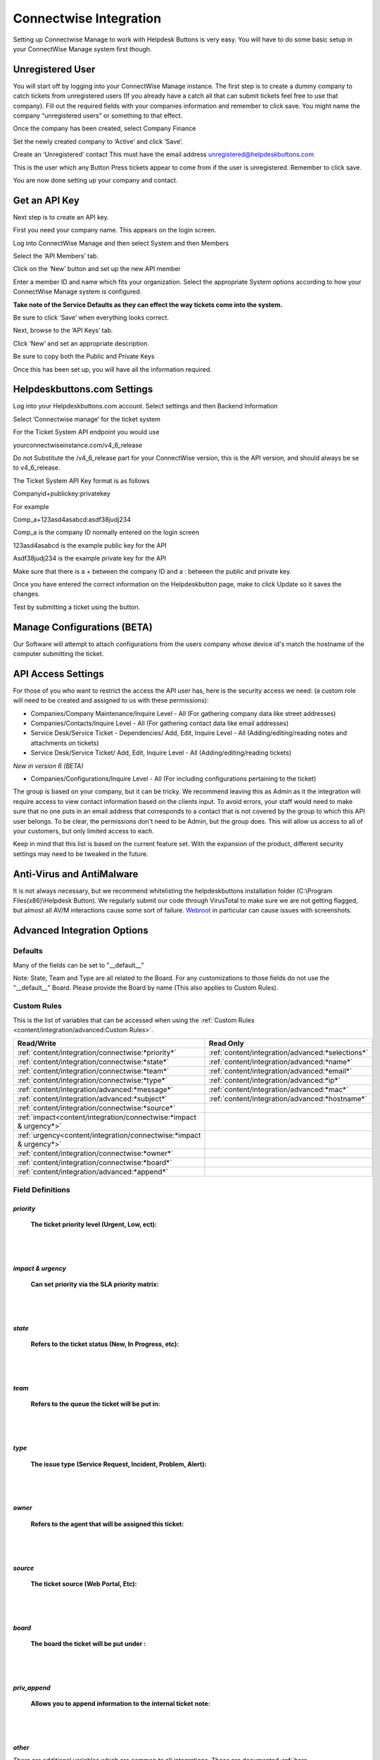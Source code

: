 Connectwise Integration
========================
Setting up Connectwise Manage to work with Helpdesk Buttons is very easy. You will have to do some basic setup in your ConnectWise Manage system first though.

Unregistered User
-------------------

You will start off by logging into your ConnectWise Manage instance. The first step is to create a dummy company to catch tickets from unregistered users (If you already have a catch all that can submit tickets feel free to use that company). Fill out the required fields with your companies information and remember to click save.  You might name the company “unregistered users” or something to that effect.

.. image:: images/cw-image-10.png
  :width: 400
  :alt: Alternative text

Once the company has been created, select Company Finance

.. image:: images/cw-image-4.png

Set the newly created company to ‘Active’ and click ‘Save’.

.. image:: images/cw-image-8.png

Create an ‘Unregistered’ contact This must have the email address unregistered@helpdeskbuttons.com

.. image:: images/cw-image-9.png

This is the user which any Button Press tickets appear to come from if the user is unregistered. Remember to click save.

You are now done setting up your company and contact.

Get an API Key
------------------

Next step is to create an API key.

First you need your company name. This appears on the login screen.

.. image:: images/cw-image-5.png

Log into ConnectWise Manage and then select System and then Members

.. image:: images/cw-image-7.png

Select the ‘API Members’ tab.

.. image:: images/cw-image-6.png

Click on the ‘New’ button and set up the new API member

.. image:: images/cw-image-2.png

Enter a member ID and name which fits your organization. Select the appropriate System options according to how your ConnectWise Manage system is configured.

**Take note of the Service Defaults as they can effect the way tickets come into the system.**

Be sure to click ‘Save’ when everything looks correct.

Next, browse to the ‘API Keys’ tab.

Click ‘New’ and set an appropriate description.

Be sure to copy both the Public and Private Keys

.. image:: images/cw-image-3.png

Once this has been set up, you will have all the information required.

Helpdeskbuttons.com Settings
------------------------------

Log into your Helpdeskbuttons.com account. Select settings and then Backend Information

.. image:: images/cw-image-1.png

Select ‘Connectwise manage’ for the ticket system

For the Ticket System API endpoint you would use

yourconnectwiseinstance.com/v4_6_release

Do not Substitute the /v4_6_release part for your ConnectWise version, this is the API version, and should always be se to v4_6_release.

The Ticket System API Key format is as follows

Companyid+publickey:privatekey

For example

Comp_a+123asd4asabcd:asdf38judj234

Comp_a is the company ID normally entered on the login screen

123asd4asabcd is the example public key for the API

Asdf38judj234 is the example private key for the API

Make sure that there is a + between the company ID and a : between the public and private key.

Once you have entered the correct information on the Helpdeskbutton page, make to click Update so it saves the changes.

Test by submitting a ticket using the button.

Manage Configurations (BETA)
----------------------------

Our Software will attempt to attach configurations from the users company whose device id's match the hostname of the computer submitting the ticket.



API Access Settings
--------------------

For those of you who want to restrict the access the API user has, here is the security access we need: (a custom role will need to be created and assigned to us with these permissions):

- Companies/Company Maintenance/Inquire Level - All (For gathering company data like street addresses)
- Companies/Contacts/Inquire Level - All (For gathering contact data like email addresses)
- Service Desk/Service Ticket - Dependencies/ Add, Edit, Inquire Level - All (Adding/editing/reading notes and attachments on tickets)
- Service Desk/Service Ticket/ Add, Edit, Inquire Level - All (Adding/editing/reading tickets)

*New in version 6 (BETA)*

- Companies/Configurations/Inquire Level - All (For including configurations pertaining to the ticket)


The group is based on your company, but it can be tricky. We recommend leaving this as Admin as it the integration will require access to view contact information based on the clients input. To avoid errors, your staff would need to make sure that no one puts in an email address that corresponds to a contact that is not covered by the group to which this API user belongs. To be clear, the permissions don't need to be Admin, but the group does. This will allow us access to all of your customers, but only limited access to each.

Keep in mind that this list is based on the current feature set. With the expansion of the product, different security settings may need to be tweaked in the future.

Anti-Virus and AntiMalware
-----------------------------
It is not always necessary, but we recommend whitelisting the helpdeskbuttons installation folder (C:\\Program Files(x86)\\Helpdesk Button). We regularly submit our code through VirusTotal to make sure we are not getting flagged, but almost all AV/M interactions cause some sort of failure. `Webroot <https://docs.tier2tickets.com/content/general/firewall/#webroot>`_ in particular can cause issues with screenshots.

Advanced Integration Options
------------------------------

Defaults
^^^^^^^^^

Many of the fields can be set to "__default__"

Note: State, Team and Type are all related to the Board. For any customizations to those fields 
do not use the "__default__" Board. Please provide the Board by name (This also applies to Custom Rules).

Custom Rules
^^^^^^^^^^^^^

This is the list of variables that can be accessed when using the :ref:`Custom Rules <content/integration/advanced:Custom Rules>`. 

+----------------------------------------------------------------------+--------------------------------------------------+
| Read/Write                                                           | Read Only                                        |
+======================================================================+==================================================+
| :ref:`content/integration/connectwise:*priority*`                    | :ref:`content/integration/advanced:*selections*` |
+----------------------------------------------------------------------+--------------------------------------------------+
| :ref:`content/integration/connectwise:*state*`                       | :ref:`content/integration/advanced:*name*`       |
+----------------------------------------------------------------------+--------------------------------------------------+
| :ref:`content/integration/connectwise:*team*`                        | :ref:`content/integration/advanced:*email*`      |
+----------------------------------------------------------------------+--------------------------------------------------+
| :ref:`content/integration/connectwise:*type*`                        | :ref:`content/integration/advanced:*ip*`         |
+----------------------------------------------------------------------+--------------------------------------------------+
| :ref:`content/integration/advanced:*message*`                        | :ref:`content/integration/advanced:*mac*`        |
+----------------------------------------------------------------------+--------------------------------------------------+
| :ref:`content/integration/advanced:*subject*`                        | :ref:`content/integration/advanced:*hostname*`   | 
+----------------------------------------------------------------------+--------------------------------------------------+
| :ref:`content/integration/connectwise:*source*`                      |                                                  | 
+----------------------------------------------------------------------+--------------------------------------------------+
| :ref:`impact<content/integration/connectwise:*impact & urgency*>`    |                                                  | 
+----------------------------------------------------------------------+--------------------------------------------------+
| :ref:`urgency<content/integration/connectwise:*impact & urgency*>`   |                                                  |
+----------------------------------------------------------------------+--------------------------------------------------+
| :ref:`content/integration/connectwise:*owner*`                       |                                                  | 
+----------------------------------------------------------------------+--------------------------------------------------+
| :ref:`content/integration/connectwise:*board*`                       |                                                  | 
+----------------------------------------------------------------------+--------------------------------------------------+
| :ref:`content/integration/advanced:*append*`                         |                                                  | 
+----------------------------------------------------------------------+--------------------------------------------------+



Field Definitions
^^^^^^^^^^^^^^^^^

*priority*
""""""""""

	**The ticket priority level (Urgent, Low, ect):**

.. image:: images/cw-priority.png
   :target: https://docs.tier2tickets.com/_images/cw-priority.png

|
|

*impact & urgency*
""""""""""""""""""""

	**Can set priority via the SLA priority matrix:**

.. image:: images/cw-impact+urgency.png
   :target: https://docs.tier2tickets.com/_images/cw-impact+urgency.png

|
|

*state*
"""""""

	**Refers to the ticket status (New, In Progress, etc):**

.. image:: images/cw-state.png
   :target: https://docs.tier2tickets.com/_images/cw-state.png

|
|

*team*
""""""

	**Refers to the queue the ticket will be put in:**

.. image:: images/cw-team.png
   :target: https://docs.tier2tickets.com/_images/cw-team.png

|
|

*type*
""""""

	**The issue type (Service Request, Incident, Problem, Alert):**

.. image:: images/cw-type.png
   :target: https://docs.tier2tickets.com/_images/cw-type.png

|
|

*owner*
"""""""

	**Refers to the agent that will be assigned this ticket:**

.. image:: images/cw-owner.png
   :target: https://docs.tier2tickets.com/_images/cw-owner.png

|
|

*source*
""""""""

	**The ticket source (Web Portal, Etc):**

.. image:: images/cw-source.png
   :target: https://docs.tier2tickets.com/_images/cw-source.png

|
|

*board*
""""""""

	**The board the ticket will be put under :**

.. image:: images/cw-board.png
   :target: https://docs.tier2tickets.com/_images/cw-board.png

|
|

*priv_append*
"""""""""""""

	**Allows you to append information to the internal ticket note:**

.. image:: images/cw-priv_append.png
   :target: https://docs.tier2tickets.com/_images/cw-priv_append.png

|
|

*other*
"""""""

There are additional variables which are common to all integrations. Those are documented :ref:`here <content/integration/advanced:Universally Available Variables>`
